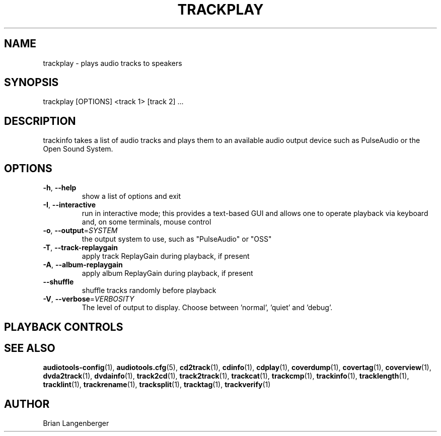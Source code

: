 .TH "TRACKPLAY" 1 "September 2015" "" "Play Audio Tracks"
.SH NAME
trackplay \- plays audio tracks to speakers
.SH SYNOPSIS
trackplay [OPTIONS] <track 1> [track 2] ...
.SH DESCRIPTION
.PP
trackinfo takes a list of audio tracks and plays them to an available audio output device such as PulseAudio or the Open Sound System.
.SH OPTIONS
.TP
\fB\-h\fR, \fB\-\-help\fR
show a list of options and exit
.TP
\fB\-I\fR, \fB\-\-interactive\fR
run in interactive mode; this provides a text-based GUI and allows one to operate playback via keyboard and, on some terminals, mouse control
.TP
\fB\-o\fR, \fB\-\-output\fR=\fISYSTEM\fR
the output system to use, such as "PulseAudio" or "OSS"
.TP
\fB\-T\fR, \fB\-\-track\-replaygain\fR
apply track ReplayGain during playback, if present
.TP
\fB\-A\fR, \fB\-\-album\-replaygain\fR
apply album ReplayGain during playback, if present
.TP
\fB\-\-shuffle\fR
shuffle tracks randomly before playback
.TP
\fB\-V\fR, \fB\-\-verbose\fR=\fIVERBOSITY\fR
The level of output to display. Choose between 'normal', 'quiet' and 'debug'.
.SH PLAYBACK CONTROLS
.TS
tab(:);
l l l.
N / n:-:next track
P / p:-:previous track
Space:-:pause (non-interactive mode only)
Esc / Q / q:-:quit
.TE
.SH SEE ALSO
.BR audiotools-config (1),
.BR audiotools.cfg (5),
.BR cd2track (1),
.BR cdinfo (1),
.BR cdplay (1),
.BR coverdump (1),
.BR covertag (1),
.BR coverview (1),
.BR dvda2track (1),
.BR dvdainfo (1),
.BR track2cd (1),
.BR track2track (1),
.BR trackcat (1),
.BR trackcmp (1),
.BR trackinfo (1),
.BR tracklength (1),
.BR tracklint (1),
.BR trackrename (1),
.BR tracksplit (1),
.BR tracktag (1),
.BR trackverify (1)
.SH AUTHOR
Brian Langenberger
